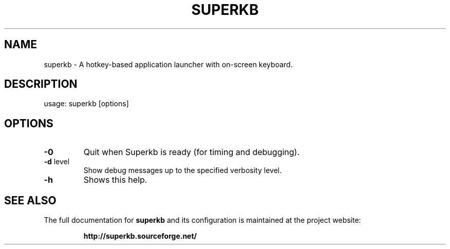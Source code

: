 .TH SUPERKB "1" "May 2009" "superkb 0.17" "User Commands"
.SH NAME
superkb \- A hotkey-based application launcher with on-screen keyboard.
.SH DESCRIPTION
usage: superkb [options]
.SH OPTIONS
.TP
\fB\-0\fR
Quit when Superkb is ready (for timing and debugging).
.TP
\fB\-d\fR level
Show debug messages up to the specified verbosity level.
.TP
\fB\-h\fR
Shows this help.
.SH "SEE ALSO"
The full documentation for
.B superkb
and its configuration is maintained at the project website:
.IP
.B http://superkb.sourceforge.net/
.PP
